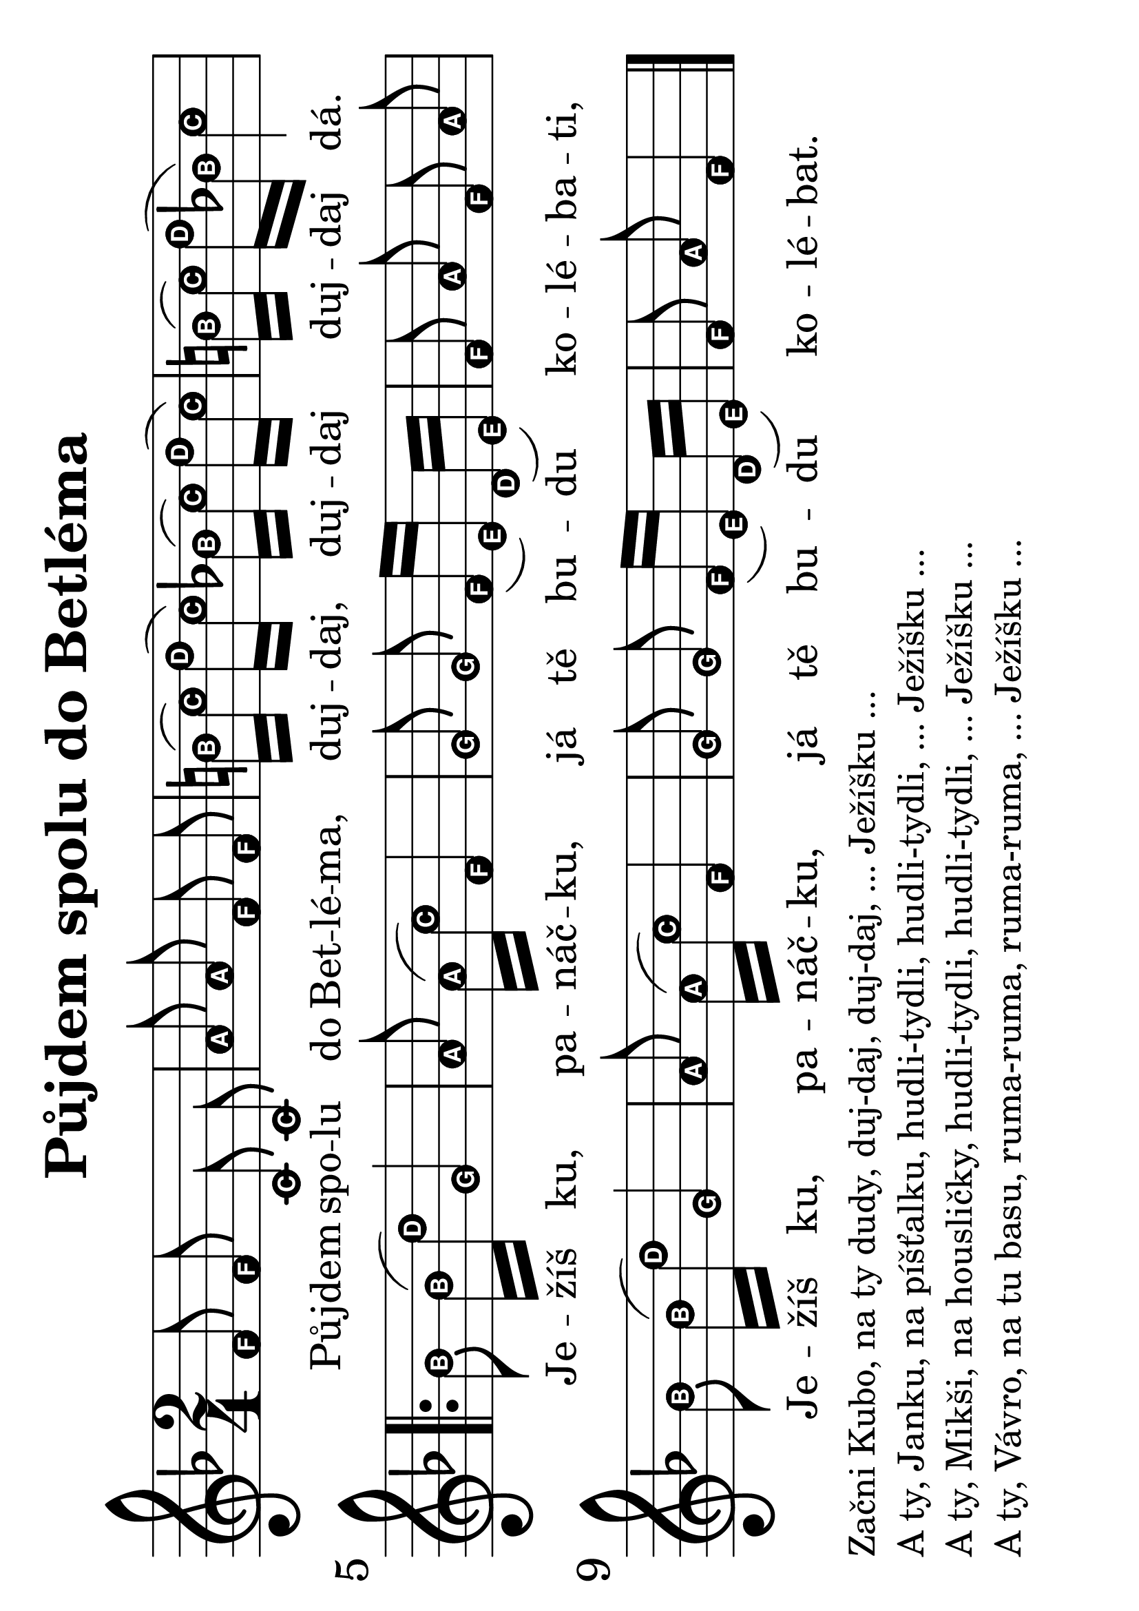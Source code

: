 #(set-global-staff-size 34)
#(set-default-paper-size "a4" 'landscape)
\version "2.20.0"
\layout {
  indent = 0.0
}
\header {
  title = "Půjdem spolu do Betléma"
  section = "koledy"
  tagline = ##f
}
\score {
<<
\new Staff {
  \new Voice = "melody" \relative {
    \easyHeadsOn
    \time 2/4
    \key f \major
    \autoBeamOff
    f'8 f c c | a' a f f | b16([ c]) d([ c]) bes([ c]) d([ c]) | b[( c)] d([ bes]) c4 | \break
    \repeat volta 2 {
      bes8 bes16([ d]) g,4 | a8 a16([ c]) f,4 | g8 g f16([ e]) d([ e]) | f8 a f a | \break
      bes bes16([ d]) g,4 | a8 a16([ c]) f,4 |   g8 g f16([ e]) d([ e]) | f8 a f4 \bar "|."
    }
  }
}
\new Lyrics \with {
  \override LyricText #'font-size = #-3
} \lyricsto "melody" {
  Pů -- jdem spo -- lu do Bet -- lé -- ma, duj -- daj, duj -- daj duj -- daj dá.
  Je -- žíš ku, pa -- náč -- ku, já tě bu -- du ko -- lé -- ba -- ti,
  Je -- žíš ku, pa -- náč -- ku, já tě bu -- du ko -- lé -- bat.
}
>>
\layout {
  #(layout-set-staff-size 56)
}
}
\markup {
  \vspace #0.3
  \column {
    \line { Začni Kubo, na ty dudy, duj-daj, duj-daj, ... Ježíšku ...}
    \line { A ty, Janku, na píšťalku, hudli-tydli, hudli-tydli, ... Ježíšku ...}
    \line { A ty, Mikši, na housličky, hudli-tydli, hudli-tydli, ... Ježíšku ...}
    \line { A ty, Vávro, na tu basu, ruma-ruma, ruma-ruma, ... Ježíšku ...}
  }
}
